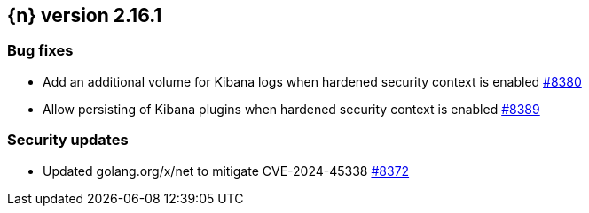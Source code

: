 :issue: https://github.com/elastic/cloud-on-k8s/issues/
:pull: https://github.com/elastic/cloud-on-k8s/pull/

[[release-notes-2.16.1]]
== {n} version 2.16.1


[[bug-2.16.1]]
[float]
=== Bug fixes

* Add an additional volume for Kibana logs when hardened security context is enabled {pull}8380[#8380]
* Allow persisting of Kibana plugins when hardened security context is enabled {pull}8389[#8389]

[[security-2.16.1]]
[float]
=== Security updates

* Updated golang.org/x/net to mitigate CVE-2024-45338 {pull}8372[#8372]
